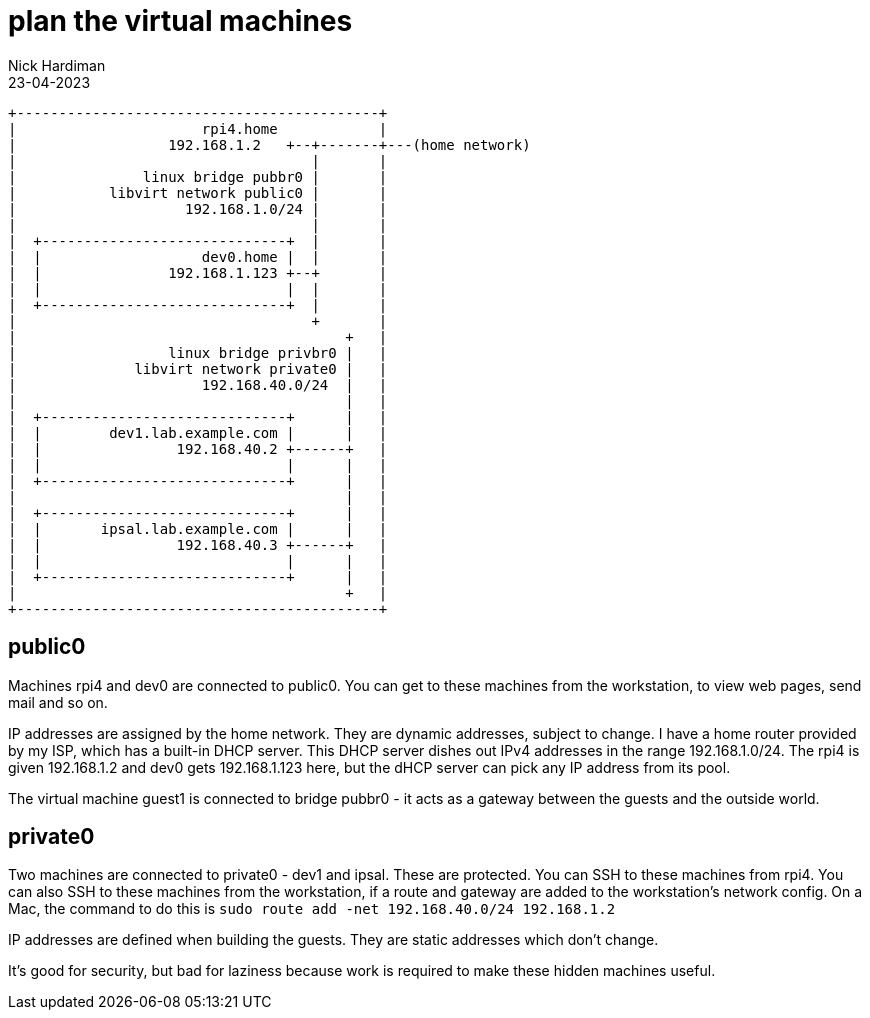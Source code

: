 = plan the virtual machines 
Nick Hardiman 
:source-highlighter: highlight.js
:revdate: 23-04-2023



[source,shell]
....
+-------------------------------------------+
|                      rpi4.home            |
|                  192.168.1.2   +--+-------+---(home network) 
|                                   |       |
|               linux bridge pubbr0 |       |   
|           libvirt network public0 |       |   
|                    192.168.1.0/24 |       |   
|                                   |       |
|  +-----------------------------+  |       |
|  |                   dev0.home |  |       |
|  |               192.168.1.123 +--+       |   
|  |                             |  |       |
|  +-----------------------------+  |       |
|                                   +       |
|                                       +   |
|                  linux bridge privbr0 |   |   
|              libvirt network private0 |   |   
|                      192.168.40.0/24  |   |   
|                                       |   |
|  +-----------------------------+      |   |
|  |        dev1.lab.example.com |      |   |
|  |                192.168.40.2 +------+   |
|  |                             |      |   |
|  +-----------------------------+      |   |
|                                       |   |
|  +-----------------------------+      |   |
|  |       ipsal.lab.example.com |      |   |
|  |                192.168.40.3 +------+   |
|  |                             |      |   |
|  +-----------------------------+      |   |
|                                       +   |
+-------------------------------------------+
....


== public0 

Machines rpi4 and dev0 are connected to public0.  
You can get to these machines from the workstation, to view web pages, send mail and so on. 

IP addresses are assigned by the home network. 
They are dynamic addresses, subject to change.  
I have a home router provided by my ISP, which has a built-in DHCP server. 
This DHCP server dishes out IPv4 addresses in the range 192.168.1.0/24.
The rpi4 is given 192.168.1.2 and dev0 gets 192.168.1.123 here, but the dHCP server can pick any IP address from its pool.

The virtual machine guest1 is connected to  bridge pubbr0 - it acts as a gateway between the  guests and the outside world. 

== private0

Two machines are connected to private0 - dev1 and ipsal. 
These are protected.
You can SSH to these machines from rpi4. 
You can also SSH to these machines from the workstation, if a route and gateway are added to the workstation's network config.
On a Mac, the command to do this is `sudo route add -net 192.168.40.0/24 192.168.1.2` 

IP addresses are defined when building the guests. 
They are static addresses which don't change. 

It's good for security, but bad for laziness because work is required to make these hidden machines useful. 

